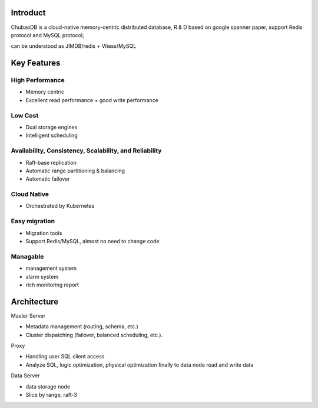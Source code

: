 Introduct
=============

ChubaoDB is a cloud-native memory-centric distributed database, R & D based on google spanner paper, support Redis protocol and MySQL protocol; 

can be understood as JIMDB/redis +  Vitess/MySQL


Key Features
=============

High Performance
------------------------

* Memory centric

* Excellent read performance + good write performance


Low Cost
------------------------

* Dual storage engines

* Intelligent scheduling


Availability, Consistency, Scalability, and Reliability
----------------------------------------------------------------

* Raft-base replication

* Automatic range partitioning & balancing

* Automatic failover


Cloud Native
------------------------

* Orchestrated by Kubernetes


Easy migration
------------------------

* Migration tools

* Support Redis/MySQL, almost no need to change code


Managable
------------------------

* management system

* alarm system

* rich monitoring report


Architecture
===============

.. image:: ../images/structure.png
   :align: center
   :scale: 60%
   :alt: Architecture

Master Server

* Metadata management (routing, schema, etc.)

* Cluster dispatching (failover, balanced scheduling, etc.).

Proxy

* Handling user SQL client access

* Analyze SQL, logic optimization, physical optimization finally to data node read and write data

Data Server

* data storage node

* Slice by range, raft-3

